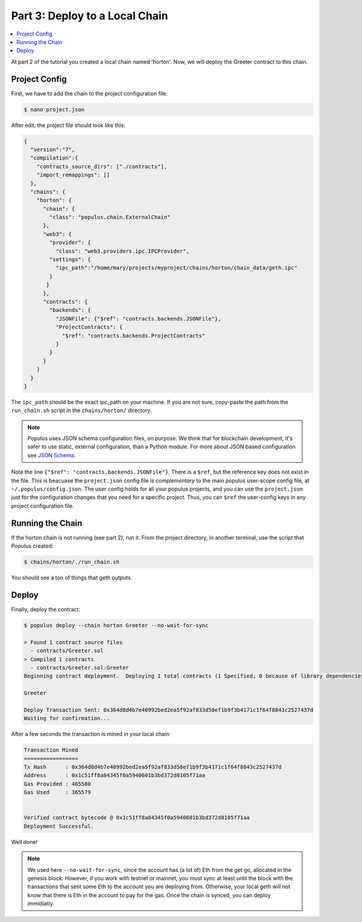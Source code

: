 Part 3: Deploy to a Local Chain
===============================

.. contents:: :local:


At part 2 of the tutorial you created a local chain named 'horton'. Now, we will deploy
the Greeter contract to this chain.


Project Config
--------------

First, we have to add the chain to the project configuration file:

.. code-block:: bash

  $ nano project.json


After edit, the project file should look like this:

.. code-block:: javascript

  {
    "version":"7",
    "compilation":{
      "contracts_source_dirs": ["./contracts"],
      "import_remappings": []
    },
    "chains": {
      "horton": {
        "chain": {
          "class": "populus.chain.ExternalChain"
        },
        "web3": {
          "provider": {
            "class": "web3.providers.ipc.IPCProvider",
          "settings": {
            "ipc_path":"/home/mary/projects/myproject/chains/horton/chain_data/geth.ipc"
          }
         }
        },
        "contracts": {
          "backends": {
            "JSONFile": {"$ref": "contracts.backends.JSONFile"},
            "ProjectContracts": {
              "$ref": "contracts.backends.ProjectContracts"
            }
          }
        }
      }
    }
  }



The ``ipc_path`` should be the exact ipc_path on your machine. If you are not sure,
copy-paste the path from the ``run_chain.sh`` script in the ``chains/horton/`` directory.


.. note::

  Populus uses JSON schema configuration files, on purpose. We think that for blockchain development, it's safer to
  use static, external configuration, than a Python module. For more about JSON
  based configuration see `JSON Schema <http://json-schema.org/>`_.

Note the line ``{"$ref": "contracts.backends.JSONFile"}``. There is a ``$ref``, but the reference
key does not exist in the file. This is beacuase the ``project.json`` config file is *complementary*
to the main populus user-scope config file, at ``~/.populus/config.json``. The user config holds
for all your populus projects, and you can use the ``project.json`` just for the configuration changes
that you need for a specific project. Thus, you can ``$ref`` the user-config keys in any project configuration file.




Running the Chain
-----------------

If the horton chain is not running (see part 2), run it. From the project directory, in another terminal,
use the script that Populus created:

.. code-block:: bash

  $ chains/horton/./run_chain.sh

You should see a ton of things that geth outputs.


Deploy
------

Finally, deploy the contract:

.. code-block:: bash

  $ populus deploy --chain horton Greeter --no-wait-for-sync

  > Found 1 contract source files
    - contracts/Greeter.sol
  > Compiled 1 contracts
    - contracts/Greeter.sol:Greeter
  Beginning contract deployment.  Deploying 1 total contracts (1 Specified, 0 because of library dependencies).

  Greeter

  Deploy Transaction Sent: 0x364d8d4b7e40992bed2ea5f92af833d58ef1b9f3b4171c1f64f8843c2527437d
  Waiting for confirmation...

After a few seconds the transaction is mined in your local chain:

.. code-block:: bash

  Transaction Mined
  =================
  Tx Hash      : 0x364d8d4b7e40992bed2ea5f92af833d58ef1b9f3b4171c1f64f8843c2527437d
  Address      : 0x1c51ff8a84345f0a5940601b3bd372d8105f71aa
  Gas Provided : 465580
  Gas Used     : 365579


  Verified contract bytecode @ 0x1c51ff8a84345f0a5940601b3bd372d8105f71aa
  Deployment Successful.


Well done!

.. note::

  We used here ``--no-wait-for-sync``, since the account has (a lot of) Eth from the get go, allocated
  in the genesis block. However, if you work with testnet or mainnet, you must sync at least until the block
  with the transactions that sent some Eth to the account you are deploying from. Otherwise, your local geth will not know
  that there is Eth in the account to pay for the gas. Once the chain is synced, you can deploy immidiatly.

